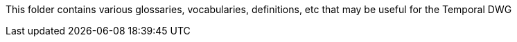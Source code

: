 This folder contains various glossaries, vocabularies, definitions, etc that may be useful for the Temporal DWG
